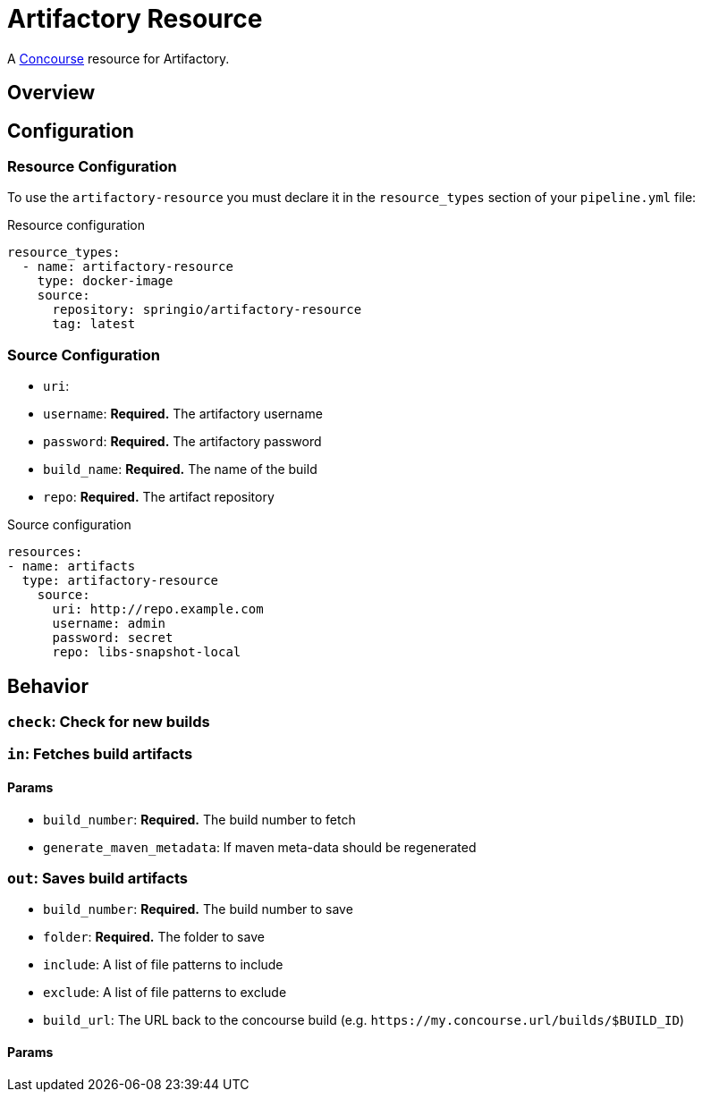 # Artifactory Resource

A http://concourse.ci/[Concourse] resource for Artifactory.



## Overview

## Configuration



### Resource Configuration
To use the `artifactory-resource` you must declare it in the `resource_types` section of your `pipeline.yml` file:

[source,yml]
.Resource configuration
----
resource_types:
  - name: artifactory-resource
    type: docker-image
    source:
      repository: springio/artifactory-resource
      tag: latest
----



### Source Configuration

* `uri`:
* `username`: *Required.* The artifactory username
* `password`: *Required.* The artifactory password
* `build_name`: *Required.* The name of the build
* `repo`: *Required.* The artifact repository

[source,yaml]
.Source configuration
----
resources:
- name: artifacts
  type: artifactory-resource
    source:
      uri: http://repo.example.com
      username: admin
      password: secret
      repo: libs-snapshot-local
----



## Behavior



### `check`: Check for new builds



### `in`: Fetches build artifacts



#### Params

* `build_number`: *Required.* The build number to fetch
* `generate_maven_metadata`: If maven meta-data should be regenerated


### `out`: Saves build artifacts

* `build_number`: *Required.* The build number to save
* `folder`: *Required.* The folder to save
* `include`: A list of file patterns to include
* `exclude`: A list of file patterns to exclude
* `build_url`: The URL back to the concourse build (e.g. `+++https://my.concourse.url/builds/$BUILD_ID+++`)


#### Params
